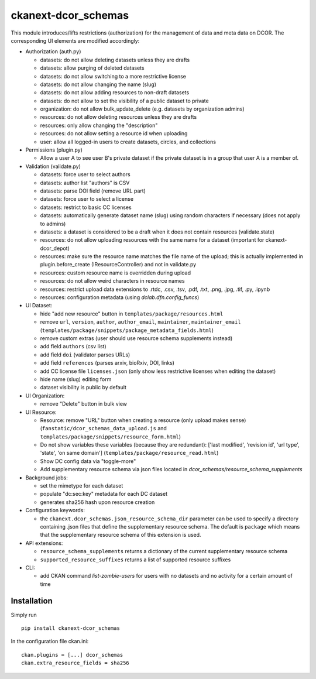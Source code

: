 ckanext-dcor_schemas
====================

This module introduces/lifts restrictions (authorization) for the management
of data and meta data on DCOR. The corresponding UI elements are modified
accordingly:

- Authorization (auth.py)

  - datasets: do not allow deleting datasets unless they are drafts
  - datasets: allow purging of deleted datasets
  - datasets: do not allow switching to a more restrictive license
  - datasets: do not allow changing the name (slug)
  - datasets: do not allow adding resources to non-draft datasets
  - datasets: do not allow to set the visibility of a public dataset to private
  - organization: do not allow bulk_update_delete (e.g. datasets by organization admins)
  - resources: do not allow deleting resources unless they are drafts
  - resources: only allow changing the "description"
  - resources: do not allow setting a resource id when uploading
  - user: allow all logged-in users to create datasets, circles, and collections

- Permissions (plugin.py)

  - Allow a user A to see user B's private dataset if the private dataset
    is in a group that user A is a member of.

- Validation (validate.py)

  - datasets: force user to select authors
  - datasets: author list "authors" is CSV
  - datasets: parse DOI field (remove URL part)
  - datasets: force user to select a license
  - datasets: restrict to basic CC licenses
  - datasets: automatically generate dataset name (slug) using random characters
    if necessary (does not apply to admins)
  - datasets: a dataset is considered to be a draft when it does not contain
    resources (validate.state)
  - resources: do not allow uploading resources with the same name
    for a dataset (important for ckanext-dcor_depot)
  - resources: make sure the resource name matches the file name of the
    upload; this is actually implemented in plugin.before_create
    (IResourceController) and not in validate.py
  - resources: custom resource name is overridden during upload
  - resources: do not allow weird characters in resource names
  - resources: restrict upload data extensions to .rtdc, .csv, .tsv, .pdf,
    .txt, .png, .jpg, .tif, .py, .ipynb
  - resources: configuration metadata (using `dclab.dfn.config_funcs`)

- UI Dataset:

  - hide "add new resource" button in ``templates/package/resources.html``
  - remove ``url``, ``version``, ``author``, ``author_email``, ``maintainer``,
    ``maintainer_email`` (``templates/package/snippets/package_metadata_fields.html``)
  - remove custom extras (user should use resource schema supplements instead)
  - add field ``authors`` (csv list)
  - add field ``doi`` (validator parses URLs)
  - add field ``references`` (parses arxiv, bioRxiv, DOI, links)
  - add CC license file ``licenses.json`` (only show less restrictive licenses
    when editing the dataset)
  - hide name (slug) editing form
  - dataset visibility is public by default

- UI Organization:

  - remove "Delete" button in bulk view

- UI Resource:

  - Resource: remove "URL" button when creating a resource (only upload makes sense)
    (``fanstatic/dcor_schemas_data_upload.js``
    and ``templates/package/snippets/resource_form.html``)
  - Do not show variables these variables (because they are redundant):
    ['last modified', 'revision id', 'url type', 'state', 'on same domain']
    (``templates/package/resource_read.html``)
  - Show DC config data via "toggle-more"
  - Add supplementary resource schema via json files located in
    `dcor_schemas/resource_schema_supplements`

- Background jobs:

  - set the mimetype for each dataset
  - populate "dc:sec:key" metadata for each DC dataset
  - generates sha256 hash upon resource creation

- Configuration keywords:

  - the ``ckanext.dcor_schemas.json_resource_schema_dir`` parameter
    can be used to specify a directory containing .json files that
    define the supplementary resource schema. The default is
    ``package`` which means that the supplementary resource schema of
    this extension is used.

- API extensions:

  - ``resource_schema_supplements`` returns a dictionary of the
    current supplementary resource schema
  - ``supported_resource_suffixes`` returns a list of supported
    resource suffixes

- CLI:

  - add CKAN command `list-zombie-users` for users with no datasets and
    no activity for a certain amount of time


Installation
------------
Simply run

::

    pip install ckanext-dcor_schemas

In the configuration file ckan.ini:

::
    
    ckan.plugins = [...] dcor_schemas
    ckan.extra_resource_fields = sha256
